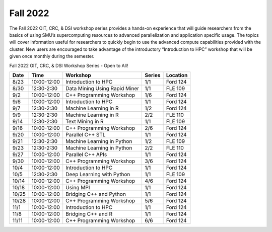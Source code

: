 Fall 2022
=========

The Fall 2022 OIT, CRC, & DSI workshop series provides a hands-on
experience that will guide researchers from the basics of using SMU’s
supercomputing resources to advanced parallelization and application
specific usage. The topics will cover information useful for researchers
to quickly begin to use the advanced compute capabilities provided with
the cluster. New users are encouraged to take advantage of the
introductory “Introduction to HPC” workshop that will be given once
monthly during the semester.

Fall 2022 OIT, CRC, & DSI Workshop Series - Open to All!

===== =========== ============================= ====== ========
Date  Time        Workshop                      Series Location
===== =========== ============================= ====== ========
8/23  10:00-12:00 Introduction to HPC           1/1    Ford 124
8/30  12:30-2:30  Data Mining Using Rapid Miner 1/1    FLE 109 
9/2   10:00-12:00 C++ Programming Workshop      1/6    Ford 124
9/6   10:00-12:00 Introduction to HPC           1/1    Ford 124
9/7   12:30-2:30  Machine Learning in R         1/2    Ford 124
9/9   12:30-2:30  Machine Learning in R         2/2    FLE 110 
9/14  12:30-2:30  Text Mining in R              1/1    FLE 109 
9/16  10:00-12:00 C++ Programming Workshop      2/6    Ford 124
9/20  10:00-12:00 Parallel C++ STL              1/1    Ford 124
9/21  12:30-2:30  Machine Learning in Python    1/2    FLE 109 
9/23  12:30-2:30  Machine Learning in Python    2/2    FLE 110 
9/27  10:00-12:00 Parallel C++ APIs             1/1    Ford 124
9/30  10:00-12:00 C++ Programming Workshop      3/6    Ford 124
10/4  10:00-12:00 Introduction to HPC           1/1    Ford 124
10/5  12:30-2:30  Deep Learning with Python     1/1    FLE 109 
10/14 10:00-12:00 C++ Programming Workshop      4/6    Ford 124
10/18 10:00-12:00 Using MPI                     1/1    Ford 124
10/25 10:00-12:00 Bridging C++ and Python       1/1    Ford 124                                                        
10/28 10:00-12:00 C++ Programming Workshop      5/6    Ford 124                                                        
11/1  10:00-12:00 Introduction to HPC           1/1    Ford 124                                                        
11/8  10:00-12:00 Bridging C++ and R            1/1    Ford 124                                                        
11/11 10:00-12:00 C++ Programming Workshop      6/6    Ford 124                                                        
===== =========== ============================= ====== ========

